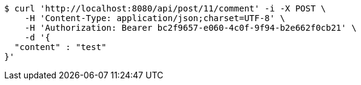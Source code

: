 [source,bash]
----
$ curl 'http://localhost:8080/api/post/11/comment' -i -X POST \
    -H 'Content-Type: application/json;charset=UTF-8' \
    -H 'Authorization: Bearer bc2f9657-e060-4c0f-9f94-b2e662f0cb21' \
    -d '{
  "content" : "test"
}'
----
